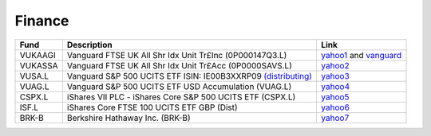 =========
 Finance
=========

.. list-table::
   :header-rows: 1

   * - Fund
     - Description
     - Link
   * - VUKAAGI
     - Vanguard FTSE UK All Shr Idx Unit Tr£Inc (0P000147Q3.L)
     - `yahoo1 <https://finance.yahoo.com/quote/0P000147Q3.L>`_ and `vanguard <https://www.vanguardinvestor.co.uk/investments/vanguard-ftse-uk-all-share-index-unit-trust-gbp-inc/distributions>`_
   * - VUKASSA
     - Vanguard FTSE UK All Shr Idx Unit Tr£Acc (0P0000SAVS.L)
     - `yahoo2 <https://finance.yahoo.com/quote/0P0000SAVS.L>`_
   * - VUSA.L
     - Vanguard S&P 500 UCITS ETF ISIN: IE00B3XXRP09 `(distributing) <https://fund-docs.vanguard.com/ie00b3xxrp09-en.pdf>`_
     - `yahoo3 <https://uk.finance.yahoo.com/quote/VUSA.L>`_
   * - VUAG.L
     - Vanguard S&P 500 UCITS ETF USD Accumulation (VUAG.L)
     - `yahoo4 <https://uk.finance.yahoo.com/quote/VUAG.L/>`_
   * - CSPX.L
     - iShares VII PLC - iShares Core S&P 500 UCITS ETF (CSPX.L)
     - `yahoo5 <https://finance.yahoo.com/quote/CSPX.L>`_
   * - ISF.L
     - iShares Core FTSE 100 UCITS ETF GBP (Dist)
     - `yahoo6 <https://finance.yahoo.com/quote/ISF.L/>`_
   * - BRK-B
     - Berkshire Hathaway Inc. (BRK-B)
     - `yahoo7 <https://finance.yahoo.com/quote/BRK-B>`_
